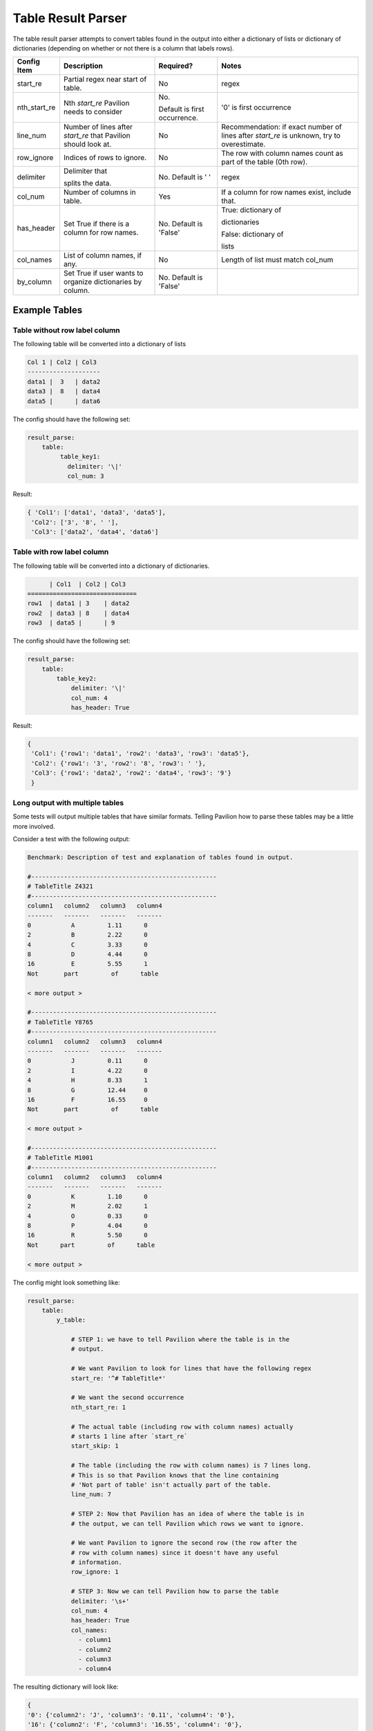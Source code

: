 Table Result Parser
===================

The table result parser attempts to convert tables found in the output
into either a dictionary of lists or dictionary of dictionaries
(depending on whether or not there is a column that labels rows).

+--------------+--------------------+--------------------+------------------+
| Config Item  | Description        | Required?          | Notes            |
+==============+====================+====================+==================+
| start_re     | Partial regex      | No                 | regex            |
|              | near start of      |                    |                  |
|              | table.             |                    |                  |
+--------------+--------------------+--------------------+------------------+
| nth_start_re | Nth `start_re`     | No.                | '0' is first     |
|              | Pavilion           |                    | occurrence       |
|              | needs to           | Default is         |                  |
|              | consider           | first occurrence.  |                  |
+--------------+--------------------+--------------------+------------------+
| line_num     | Number of lines    | No                 | Recommendation:  |
|              | after `start_re`   |                    | if exact         |
|              | that Pavilion      |                    | number of        |
|              | should look at.    |                    | lines after      |
|              |                    |                    | `start_re`       |
|              |                    |                    | is unknown, try  |
|              |                    |                    | to overestimate. |
+--------------+--------------------+--------------------+------------------+
| row_ignore   | Indices of rows    | No                 | The row with     |
|              | to ignore.         |                    | column names     |
|              |                    |                    | count            |
|              |                    |                    | as part of       |
|              |                    |                    | the table        |
|              |                    |                    | (0th row).       |
+--------------+--------------------+--------------------+------------------+
| delimiter    | Delimiter that     | No.                | regex            |
|              |                    | Default is ' '     |                  |
|              | splits the data.   |                    |                  |
+--------------+--------------------+--------------------+------------------+
| col_num      | Number of columns  | Yes                | If a column for  |
|              | in table.          |                    | row names exist, |
|              |                    |                    | include that.    |
+--------------+--------------------+--------------------+------------------+
| has_header   | Set True if there  | No.                | True:            |
|              | is a column        | Default is 'False' | dictionary of    |
|              | for row names.     |                    |                  |
|              |                    |                    | dictionaries     |
|              |                    |                    |                  |
|              |                    |                    | False:           |
|              |                    |                    | dictionary of    |
|              |                    |                    |                  |
|              |                    |                    | lists            |
+--------------+--------------------+--------------------+------------------+
| col_names    | List of column     | No                 | Length of list   |
|              | names, if any.     |                    | must match       |
|              |                    |                    | col_num          |
+--------------+--------------------+--------------------+------------------+
| by_column    | Set True if user   | No.                |                  |
|              | wants to           | Default is 'False' |                  |
|              | organize           |                    |                  |
|              | dictionaries       |                    |                  |
|              | by column.         |                    |                  |
+--------------+--------------------+--------------------+------------------+

Example Tables
--------------

Table without row label column
~~~~~~~~~~~~~~~~~~~~~~~~~~~~~~

The following table will be converted into a dictionary of lists

.. code:: bash

   Col 1 | Col2 | Col3
   --------------------
   data1 |  3   | data2
   data3 |  8   | data4
   data5 |      | data6

The config should have the following set:

.. code:: yaml

   result_parse:
       table:
            table_key1:
              delimiter: '\|'
              col_num: 3

Result:

.. code:: python

   { 'Col1': ['data1', 'data3', 'data5'],
    'Col2': ['3', '8', ' '],
    'Col3': ['data2', 'data4', 'data6']

Table with row label column
~~~~~~~~~~~~~~~~~~~~~~~~~~~

The following table will be converted into a dictionary of dictionaries.

.. code:: bash

         | Col1  | Col2 | Col3
   ==============================
   row1  | data1 | 3    | data2
   row2  | data3 | 8    | data4
   row3  | data5 |      | 9

The config should have the following set:

.. code:: yaml

   result_parse:
       table:
           table_key2:
               delimiter: '\|'
               col_num: 4
               has_header: True

Result:

.. code:: python

   {
    'Col1': {'row1': 'data1', 'row2': 'data3', 'row3': 'data5'},
    'Col2': {'row1': '3', 'row2': '8', 'row3': ' '},
    'Col3': {'row1': 'data2', 'row2': 'data4', 'row3': '9'}
    }

Long output with multiple tables
~~~~~~~~~~~~~~~~~~~~~~~~~~~~~~~~

Some tests will output multiple tables that have similar formats. Telling
Pavilion how to parse these tables may be a little more involved.

Consider a test with the following output:

.. code:: bash

  Benchmark: Description of test and explanation of tables found in output.

  #---------------------------------------------------
  # TableTitle Z4321
  #---------------------------------------------------
  column1   column2   column3   column4
  -------   -------   -------   -------
  0           A         1.11      0
  2           B         2.22      0
  4           C         3.33      0
  8           D         4.44      0
  16          E         5.55      1
  Not       part         of      table

  < more output >

  #---------------------------------------------------
  # TableTitle Y8765
  #---------------------------------------------------
  column1   column2   column3   column4
  -------   -------   -------   -------
  0           J         0.11      0
  2           I         4.22      0
  4           H         8.33      1
  8           G         12.44     0
  16          F         16.55     0
  Not       part         of      table

  < more output >

  #---------------------------------------------------
  # TableTitle M1001
  #---------------------------------------------------
  column1   column2   column3   column4
  -------   -------   -------   -------
  0           K         1.10      0
  2           M         2.02      1
  4           O         0.33      0
  8           P         4.04      0
  16          R         5.50      0
  Not      part         of      table

  < more output >

The config might look something like:

.. code:: yaml

  result_parse:
      table:
          y_table:

              # STEP 1: we have to tell Pavilion where the table is in the
              # output.

              # We want Pavilion to look for lines that have the following regex
              start_re: '^# TableTitle*'

              # We want the second occurrence
              nth_start_re: 1

              # The actual table (including row with column names) actually
              # starts 1 line after `start_re`
              start_skip: 1

              # The table (including the row with column names) is 7 lines long.
              # This is so that Pavilion knows that the line containing
              # 'Not part of table' isn't actually part of the table.
              line_num: 7

              # STEP 2: Now that Pavilion has an idea of where the table is in
              # the output, we can tell Pavilion which rows we want to ignore.

              # We want Pavilion to ignore the second row (the row after the
              # row with column names) since it doesn't have any useful
              # information.
              row_ignore: 1

              # STEP 3: Now we can tell Pavilion how to parse the table
              delimiter: '\s+'
              col_num: 4
              has_header: True
              col_names:
                - column1
                - column2
                - column3
                - column4

The resulting dictionary will look like:

.. code:: python

    {
    '0': {'column2': 'J', 'column3': '0.11', 'column4': '0'},
    '16': {'column2': 'F', 'column3': '16.55', 'column4': '0'},
    '2': {'column2': 'I', 'column3': '4.22', 'column4': '0'},
    '4': {'column2': 'H', 'column3': '8.33', 'column4': '1'},
    '8': {'column2': 'G', 'column3': '12.44', 'column4': '0'}
    }

